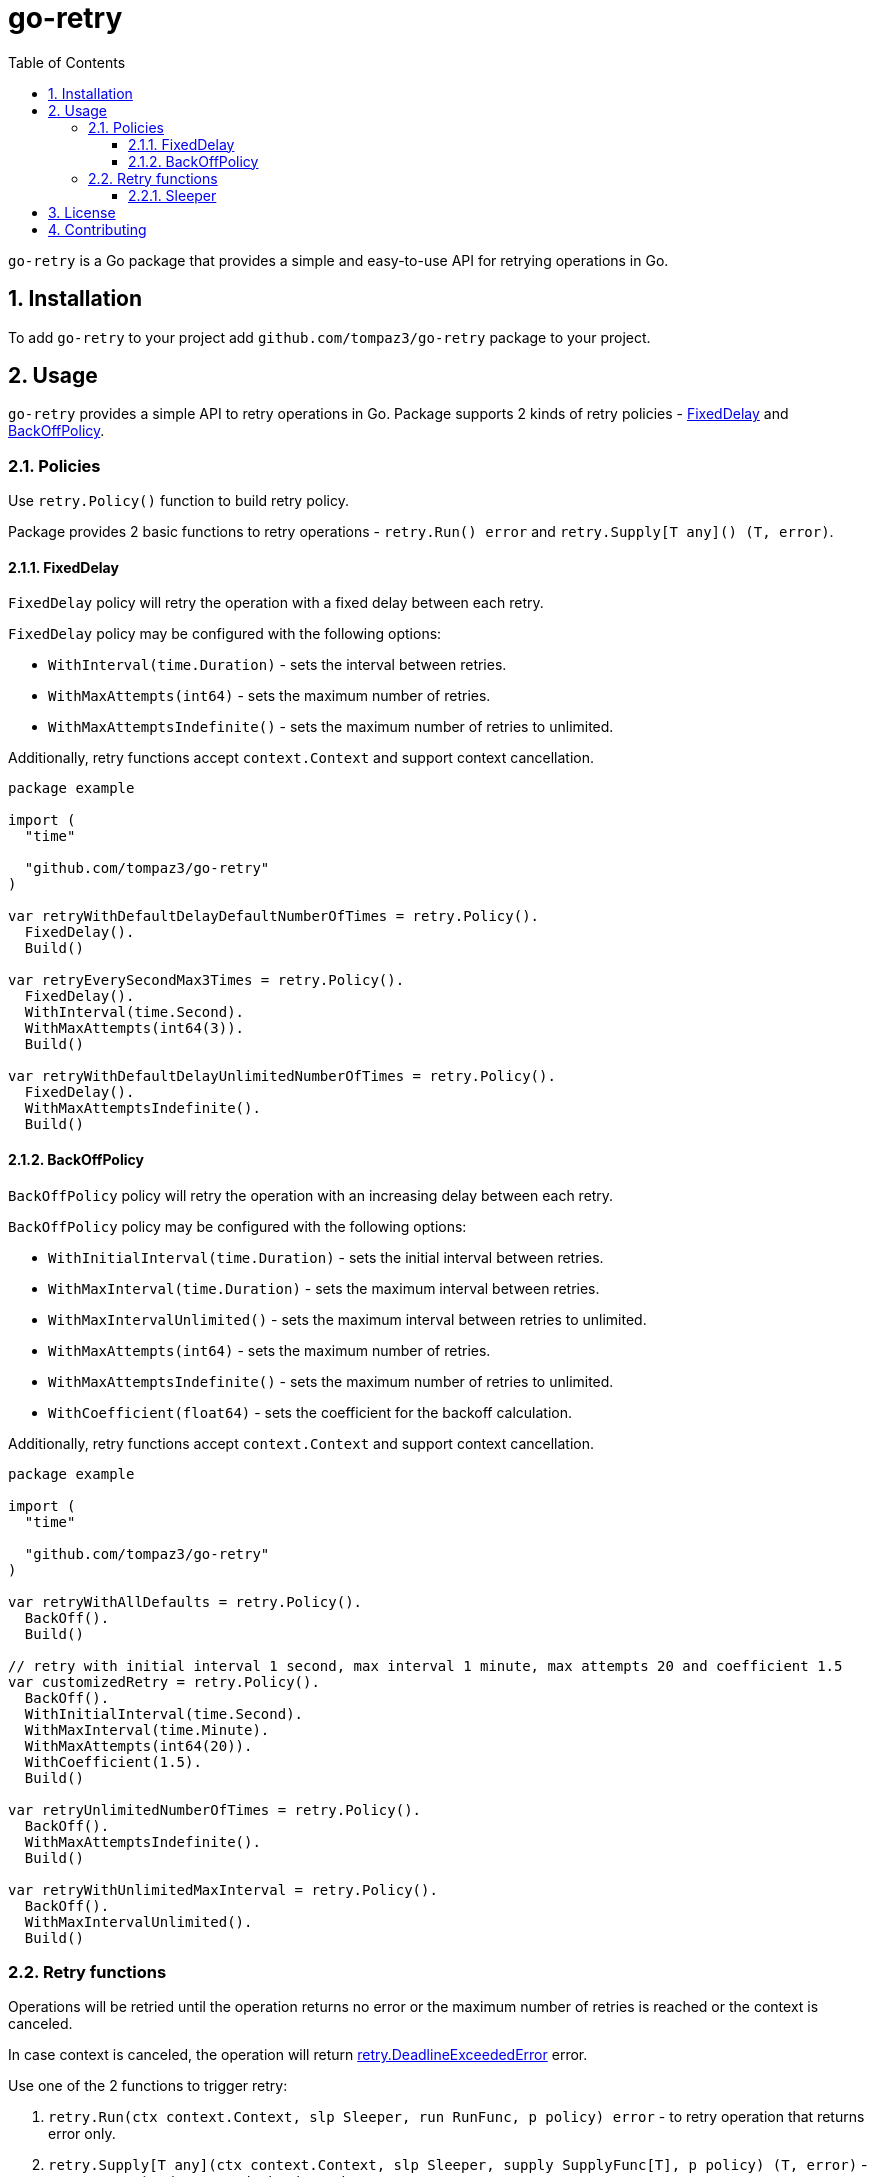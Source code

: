 = go-retry
:sectnums:
:sectnumlevels: 5
:toc: left
:toclevels: 5
:source-highlighter: rouge
:icons: font

`go-retry` is a Go package that provides a simple and easy-to-use API for retrying operations in Go.

[#insallation]
== Installation

To add `go-retry` to your project add `github.com/tompaz3/go-retry` package to your project.

[#usage]
== Usage

`go-retry` provides a simple API to retry operations in Go. Package supports 2 kinds of retry policies - link:policy.go#L100[FixedDelay] and link:policy.go#L46[BackOffPolicy].

[#usage-policies]
=== Policies

Use `retry.Policy()` function to build retry policy.

Package provides 2 basic functions to retry operations - `retry.Run() error` and `retry.Supply[T any]() (T, error)`.

[#usage-policies-fixed_delay]
==== FixedDelay

`FixedDelay` policy will retry the operation with a fixed delay between each retry.

`FixedDelay` policy may be configured with the following options:

* `WithInterval(time.Duration)` - sets the interval between retries.
* `WithMaxAttempts(int64)` - sets the maximum number of retries.
* `WithMaxAttemptsIndefinite()` - sets the maximum number of retries to unlimited.

Additionally, retry functions accept `context.Context` and support context cancellation.

[source,go,linenums,caption="FixedDelayExample.go"]
----
package example

import (
  "time"

  "github.com/tompaz3/go-retry"
)

var retryWithDefaultDelayDefaultNumberOfTimes = retry.Policy().
  FixedDelay().
  Build()

var retryEverySecondMax3Times = retry.Policy().
  FixedDelay().
  WithInterval(time.Second).
  WithMaxAttempts(int64(3)).
  Build()

var retryWithDefaultDelayUnlimitedNumberOfTimes = retry.Policy().
  FixedDelay().
  WithMaxAttemptsIndefinite().
  Build()
----

[#usage-policies-exponential_backoff]
==== BackOffPolicy

`BackOffPolicy` policy will retry the operation with an increasing delay between each retry.

`BackOffPolicy` policy may be configured with the following options:

* `WithInitialInterval(time.Duration)` - sets the initial interval between retries.
* `WithMaxInterval(time.Duration)` - sets the maximum interval between retries.
* `WithMaxIntervalUnlimited()` - sets the maximum interval between retries to unlimited.
* `WithMaxAttempts(int64)` - sets the maximum number of retries.
* `WithMaxAttemptsIndefinite()` - sets the maximum number of retries to unlimited.
* `WithCoefficient(float64)` - sets the coefficient for the backoff calculation.

Additionally, retry functions accept `context.Context` and support context cancellation.

[source,go,linenums,caption="BackOffPolicyExample.go"]
----
package example

import (
  "time"

  "github.com/tompaz3/go-retry"
)

var retryWithAllDefaults = retry.Policy().
  BackOff().
  Build()

// retry with initial interval 1 second, max interval 1 minute, max attempts 20 and coefficient 1.5
var customizedRetry = retry.Policy().
  BackOff().
  WithInitialInterval(time.Second).
  WithMaxInterval(time.Minute).
  WithMaxAttempts(int64(20)).
  WithCoefficient(1.5).
  Build()

var retryUnlimitedNumberOfTimes = retry.Policy().
  BackOff().
  WithMaxAttemptsIndefinite().
  Build()

var retryWithUnlimitedMaxInterval = retry.Policy().
  BackOff().
  WithMaxIntervalUnlimited().
  Build()
----

[#usage-retries]
=== Retry functions

Operations will be retried until the operation returns no error or the maximum number of retries is reached or the context is canceled.

In case context is canceled, the operation will return link:retry.go#L110[retry.DeadlineExceededError] error.

Use one of the 2 functions to trigger retry:

1. `retry.Run(ctx context.Context, slp Sleeper, run RunFunc, p policy) error` - to retry operation that returns error only.
2. `retry.Supply[T any](ctx context.Context, slp Sleeper, supply SupplyFunc[T], p policy) (T, error)` - to retry operation that returns both value and error.

NOTE: `Sleeper` is an interface which provides _sleep_ logic. User must provide their own `Sleeper` implementation to invoke retry functions. See <<usage-retries-sleeper>> section for more details.


[source,go,linenums,caption="RetryExample.go"]
----
package example

import (
  "context"
  "time"

  "github.com/tompaz3/go-retry"
)

type EventPublisher interface {
  Publish(ctx context.Context, event Event) error
}

func PublishEventRetry(ctx context.Context, publisher EventPublisher, event Event) error {
  // fixed delay policy - retry at most 3 times with 200ms interval
  policy := retry.Policy().
    FixedDelay().
    WithInterval(200 * time.Millisecond).
    WithMaxAttempts(int64(3)).
    Build()

  systemTimeSleeper := retry.SleeperF(time.Sleep)

  retryFunc := func() error {
    return publisher.Publish(ctx, event)
  }

  return retry.Run(ctx, systemTimeSleeper, retryFunc, policy)
}

type DataRetriever interface {
  Retrieve(ctx context.Context) (Data, error)
}

func RetrieveDataRetry(ctx context.Context, retriever DataRetriever) (Data, error) {
  // exponential back off policy - retry with initial interval 1 second,
  // max interval 1 minute
  // back off coefficient 2.0
  // and unlimited number of retries
  policy := retry.Policy().
		BackOff().
		WithInitialInterval(time.Second).
		WithMaxInterval(time.Minute).
		WithBackOffCoefficient(2.0).
		WithMaxAttemptsIndefinite().
		Build()

  systemTimeSleeper := retry.SleeperF(time.Sleep)

  supplyFunc := func() (Data, error) {
    return retriever.Retrieve(ctx)
  }

  // cancel retry after 30 minutes
  timeoutCtx, cancel := context.WithTimeout(ctx, 30 * time.Minute)
  defer cancel()
  return retry.Supply(timeoutCtx, systemTimeSleeper, supplyFunc, policy)
}
----

[#usage-retries-sleeper]
==== Sleeper
link:retry.go#L35[Sleeper] is an interface that provides _sleep_ logic for retry functions.
User must provide their own `Sleeper` implementation.

For user's convenience `SleeperF` function has been added to create `Sleeper` from a function.

Basic sleeper implementation examples are presented below:

[source,go,linenums,caption="SleeperExample.go"]
----
package example

import (
  "time"

  clock "github.com/jonboulle/clockwork"
  "github.com/tompaz3/go-retry"
)

// SystemTimeSleeper - example sleeper implementation using time.Sleep
type SystemTimeSleeper struct {}

func (SystemTimeSleeper) Sleep(d time.Duration) {
  time.Sleep(d)
}

func ExampleSleeper() {
  // system time sleeper implementation
  var systemTimeSleeper retry.Sleeper = SystemTimeSleeper{}

  // simple time.Sleep sleeper implementation using retry.SleeperF
  var systemTimeSleeperFromFunc retry.Sleeper = retry.SleeperF(time.Sleep)

  // fake clock which can be used for testing with time simulated by the user
  fakeClok := clock.NewFakeClockAt(time.Now())
  var fakeClockSleeper retry.Sleeper = retry.SleeperF(fakeClock.Sleep)
}

----

[#license]
== License

The generator is licensed under the MIT License. License available at link:LICENSE[LICENSE].

[#contributing]
== Contributing

No contribution policy has been defined yet. It is a tiny, single-contributor project.

The project is considered feature-complete at the moment. Most likely, will be updated for bug fixing and vulnerability patches only.

In case the author cannot maintain the project, a new strategy will be created to keep the project alive.
